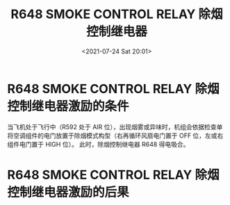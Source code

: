 # -*- eval: (setq org-media-note-screenshot-image-dir (concat default-directory "./static/R648 SMOKE CONTROL RELAY/")); -*-
:PROPERTIES:
:ID:       B7819448-4AAB-40CA-AD19-F063E159B916
:END:
#+LATEX_CLASS: my-article
#+DATE: <2021-07-24 Sat 20:01>
#+TITLE: R648 SMOKE CONTROL RELAY 除烟控制继电器
#+FILETAGS: :除烟控制继电器:R648:

* R648 SMOKE CONTROL RELAY 除烟控制继电器激励的条件
:PROPERTIES:
:ID:       498AE19B-7D09-473C-BF05-1B80936E1896
:END:

[[file:./static/R648 SMOKE CONTROL RELAY/2021-07-24_20-01-45_2021-07-24_19-20-00_SSM 21-43-21.jpeg]]

当飞机处于飞行中（R592 处于 AIR 位），出现烟雾或异味时，机组会依据检查单将空调组件的电门放置于除烟模式构型（右再循环风扇电门置于 OFF 位，左或右组件电门置于 HIGH 位）。
此时，除烟控制继电器 R648 得电吸合。

* R648 SMOKE CONTROL RELAY 除烟控制继电器激励的后果
:PROPERTIES:
:ID:       4E4989EB-00AA-4EC8-A5DB-9024F512D63E
:END:

#+transclude: [[id:323244E6-C684-40C5-A511-A0F2583A2EA5][R648 除烟控制继电器激励 + 增压飞行，前货舱火警]]

#+transclude: [[id:649D7454-35EE-45C6-81D5-C2A2B7AD060B][R648 除烟控制继电器激励 + 增压飞行，前后货舱正常]]

#+transclude: [[id:942A0819-F3E0-4671-BCCE-C6960A0F02F0][R648 除烟控制继电器激励 + 非增压放行，前后货舱正常]]



